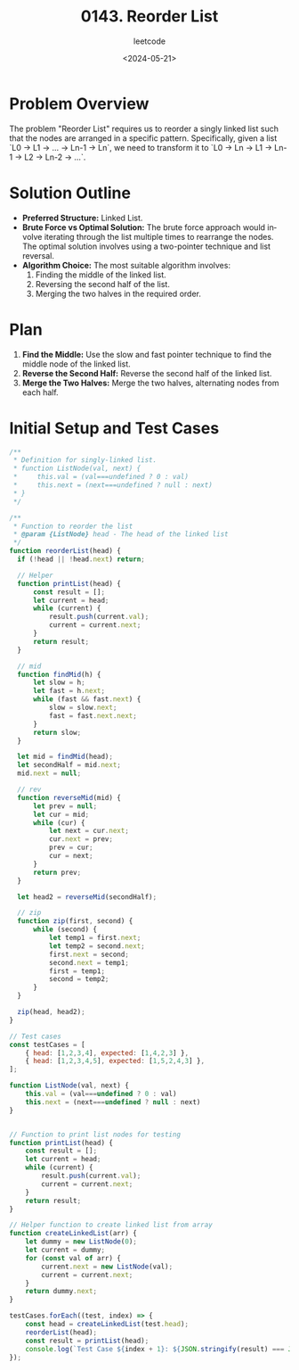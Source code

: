 #+title: 0143. Reorder List
#+subtitle: leetcode
#+date: <2024-05-21>
#+language: en

* Problem Overview
The problem "Reorder List" requires us to reorder a singly linked list such that the nodes are arranged in a specific pattern. Specifically, given a list `L0 → L1 → … → Ln-1 → Ln`, we need to transform it to `L0 → Ln → L1 → Ln-1 → L2 → Ln-2 → …`.

* Solution Outline
  - **Preferred Structure:** Linked List.
  - **Brute Force vs Optimal Solution:** The brute force approach would involve iterating through the list multiple times to rearrange the nodes. The optimal solution involves using a two-pointer technique and list reversal.
  - **Algorithm Choice:** The most suitable algorithm involves:
    1. Finding the middle of the linked list.
    2. Reversing the second half of the list.
    3. Merging the two halves in the required order.

* Plan
1. **Find the Middle:** Use the slow and fast pointer technique to find the middle node of the linked list.
2. **Reverse the Second Half:** Reverse the second half of the linked list.
3. **Merge the Two Halves:** Merge the two halves, alternating nodes from each half.

* Initial Setup and Test Cases
#+begin_src js
  /**
   ,* Definition for singly-linked list.
   ,* function ListNode(val, next) {
   ,*     this.val = (val===undefined ? 0 : val)
   ,*     this.next = (next===undefined ? null : next)
   ,* }
   ,*/

  /**
   ,* Function to reorder the list
   ,* @param {ListNode} head - The head of the linked list
   ,*/
  function reorderList(head) {
    if (!head || !head.next) return;

    // Helper 
    function printList(head) {
        const result = [];
        let current = head;
        while (current) {
            result.push(current.val);
            current = current.next;
        }
        return result;
    }

    // mid
    function findMid(h) {
        let slow = h;
        let fast = h.next;
        while (fast && fast.next) {
            slow = slow.next;
            fast = fast.next.next;
        }
        return slow;
    }

    let mid = findMid(head);
    let secondHalf = mid.next;
    mid.next = null;

    // rev
    function reverseMid(mid) {
        let prev = null;
        let cur = mid;
        while (cur) {
            let next = cur.next;
            cur.next = prev;
            prev = cur;
            cur = next;
        }
        return prev;
    }

    let head2 = reverseMid(secondHalf);

    // zip
    function zip(first, second) {
        while (second) {
            let temp1 = first.next;
            let temp2 = second.next;
            first.next = second;
            second.next = temp1;
            first = temp1;
            second = temp2;
        }
    }

    zip(head, head2);
  }

  // Test cases
  const testCases = [
      { head: [1,2,3,4], expected: [1,4,2,3] },
      { head: [1,2,3,4,5], expected: [1,5,2,4,3] },
  ];

  function ListNode(val, next) {
      this.val = (val===undefined ? 0 : val)
      this.next = (next===undefined ? null : next)
  }


  // Function to print list nodes for testing
  function printList(head) {
      const result = [];
      let current = head;
      while (current) {
          result.push(current.val);
          current = current.next;
      }
      return result;
  }

  // Helper function to create linked list from array
  function createLinkedList(arr) {
      let dummy = new ListNode(0);
      let current = dummy;
      for (const val of arr) {
          current.next = new ListNode(val);
          current = current.next;
      }
      return dummy.next;
  }

  testCases.forEach((test, index) => {
      const head = createLinkedList(test.head);
      reorderList(head);
      const result = printList(head);
      console.log(`Test Case ${index + 1}: ${JSON.stringify(result) === JSON.stringify(test.expected) ? 'Passed' : 'Failed'} (Expected: ${JSON.stringify(test.expected)}, Got: ${JSON.stringify(result)})`);
  });
#+end_src

#+RESULTS:
: Test Case 1: Passed (Expected: [1,4,2,3], Got: [1,4,2,3])
: Test Case 2: Passed (Expected: [1,5,2,4,3], Got: [1,5,2,4,3])
: undefined

